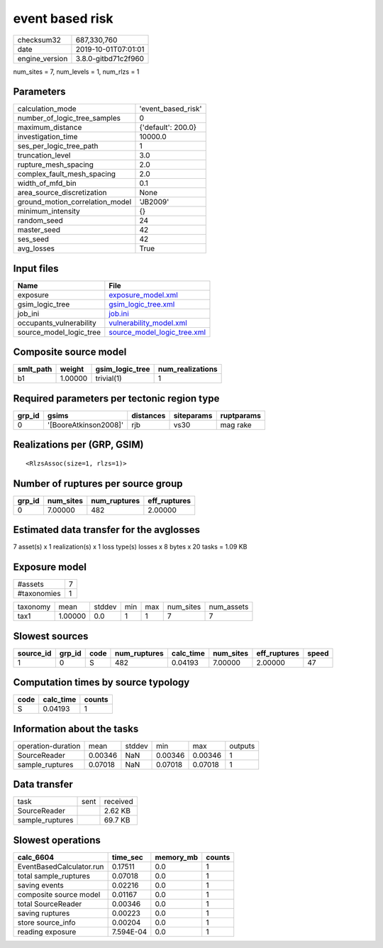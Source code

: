 event based risk
================

============== ===================
checksum32     687,330,760        
date           2019-10-01T07:01:01
engine_version 3.8.0-gitbd71c2f960
============== ===================

num_sites = 7, num_levels = 1, num_rlzs = 1

Parameters
----------
=============================== ==================
calculation_mode                'event_based_risk'
number_of_logic_tree_samples    0                 
maximum_distance                {'default': 200.0}
investigation_time              10000.0           
ses_per_logic_tree_path         1                 
truncation_level                3.0               
rupture_mesh_spacing            2.0               
complex_fault_mesh_spacing      2.0               
width_of_mfd_bin                0.1               
area_source_discretization      None              
ground_motion_correlation_model 'JB2009'          
minimum_intensity               {}                
random_seed                     24                
master_seed                     42                
ses_seed                        42                
avg_losses                      True              
=============================== ==================

Input files
-----------
======================= ============================================================
Name                    File                                                        
======================= ============================================================
exposure                `exposure_model.xml <exposure_model.xml>`_                  
gsim_logic_tree         `gsim_logic_tree.xml <gsim_logic_tree.xml>`_                
job_ini                 `job.ini <job.ini>`_                                        
occupants_vulnerability `vulnerability_model.xml <vulnerability_model.xml>`_        
source_model_logic_tree `source_model_logic_tree.xml <source_model_logic_tree.xml>`_
======================= ============================================================

Composite source model
----------------------
========= ======= =============== ================
smlt_path weight  gsim_logic_tree num_realizations
========= ======= =============== ================
b1        1.00000 trivial(1)      1               
========= ======= =============== ================

Required parameters per tectonic region type
--------------------------------------------
====== ===================== ========= ========== ==========
grp_id gsims                 distances siteparams ruptparams
====== ===================== ========= ========== ==========
0      '[BooreAtkinson2008]' rjb       vs30       mag rake  
====== ===================== ========= ========== ==========

Realizations per (GRP, GSIM)
----------------------------

::

  <RlzsAssoc(size=1, rlzs=1)>

Number of ruptures per source group
-----------------------------------
====== ========= ============ ============
grp_id num_sites num_ruptures eff_ruptures
====== ========= ============ ============
0      7.00000   482          2.00000     
====== ========= ============ ============

Estimated data transfer for the avglosses
-----------------------------------------
7 asset(s) x 1 realization(s) x 1 loss type(s) losses x 8 bytes x 20 tasks = 1.09 KB

Exposure model
--------------
=========== =
#assets     7
#taxonomies 1
=========== =

======== ======= ====== === === ========= ==========
taxonomy mean    stddev min max num_sites num_assets
tax1     1.00000 0.0    1   1   7         7         
======== ======= ====== === === ========= ==========

Slowest sources
---------------
========= ====== ==== ============ ========= ========= ============ =====
source_id grp_id code num_ruptures calc_time num_sites eff_ruptures speed
========= ====== ==== ============ ========= ========= ============ =====
1         0      S    482          0.04193   7.00000   2.00000      47   
========= ====== ==== ============ ========= ========= ============ =====

Computation times by source typology
------------------------------------
==== ========= ======
code calc_time counts
==== ========= ======
S    0.04193   1     
==== ========= ======

Information about the tasks
---------------------------
================== ======= ====== ======= ======= =======
operation-duration mean    stddev min     max     outputs
SourceReader       0.00346 NaN    0.00346 0.00346 1      
sample_ruptures    0.07018 NaN    0.07018 0.07018 1      
================== ======= ====== ======= ======= =======

Data transfer
-------------
=============== ==== ========
task            sent received
SourceReader         2.62 KB 
sample_ruptures      69.7 KB 
=============== ==== ========

Slowest operations
------------------
======================== ========= ========= ======
calc_6604                time_sec  memory_mb counts
======================== ========= ========= ======
EventBasedCalculator.run 0.17511   0.0       1     
total sample_ruptures    0.07018   0.0       1     
saving events            0.02216   0.0       1     
composite source model   0.01167   0.0       1     
total SourceReader       0.00346   0.0       1     
saving ruptures          0.00223   0.0       1     
store source_info        0.00204   0.0       1     
reading exposure         7.594E-04 0.0       1     
======================== ========= ========= ======